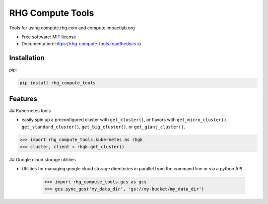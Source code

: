 =================
RHG Compute Tools
=================


.. image:: https://img.shields.io/pypi/v/rhg_compute_tools.svg
        :target: https://pypi.python.org/pypi/rhg_compute_tools

.. image:: https://img.shields.io/travis/RhodiumGroup/rhg_compute_tools.svg
        :target: https://travis-ci.org/RhodiumGroup/rhg_compute_tools

.. image:: https://readthedocs.org/projects/rhg-compute-tools/badge/?version=latest
        :target: https://rhg-compute-tools.readthedocs.io/en/latest/?badge=latest
        :alt: Documentation Status

Tools for using compute.rhg.com and compute.impactlab.org


* Free software: MIT license
* Documentation: https://rhg-compute-tools.readthedocs.io.

Installation
------------

pip:

.. code-block:: bash

    pip install rhg_compute_tools



Features
--------

## Kubernetes tools

* easily spin up a preconfigured cluster with ``get_cluster()``, or flavors with ``get_micro_cluster()``, ``get_standard_cluster()``, ``get_big_cluster()``, or ``get_giant_cluster()``.

.. code-block:: python

    >>> import rhg_compute_tools.kubernetes as rhgk
    >>> cluster, client = rhgk.get_cluster()

## Google cloud storage utilities

* Utilities for managing google cloud storage directories in parallel from the command line or via a python API

   >>> import rhg_compute_tools.gcs as gcs
   >>> gcs.sync_gcs('my_data_dir', 'gs://my-bucket/my_data_dir')
